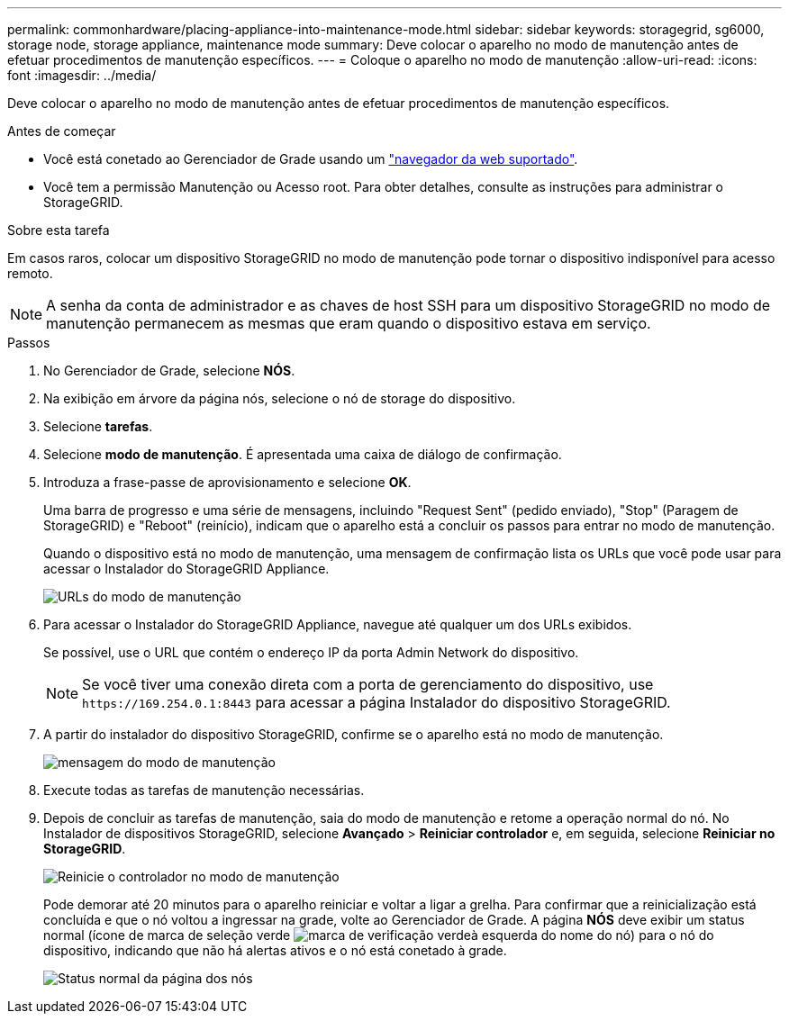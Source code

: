 ---
permalink: commonhardware/placing-appliance-into-maintenance-mode.html 
sidebar: sidebar 
keywords: storagegrid, sg6000, storage node, storage appliance, maintenance mode 
summary: Deve colocar o aparelho no modo de manutenção antes de efetuar procedimentos de manutenção específicos. 
---
= Coloque o aparelho no modo de manutenção
:allow-uri-read: 
:icons: font
:imagesdir: ../media/


[role="lead"]
Deve colocar o aparelho no modo de manutenção antes de efetuar procedimentos de manutenção específicos.

.Antes de começar
* Você está conetado ao Gerenciador de Grade usando um https://docs.netapp.com/us-en/storagegrid-118/admin/web-browser-requirements.html["navegador da web suportado"^].
* Você tem a permissão Manutenção ou Acesso root. Para obter detalhes, consulte as instruções para administrar o StorageGRID.


.Sobre esta tarefa
Em casos raros, colocar um dispositivo StorageGRID no modo de manutenção pode tornar o dispositivo indisponível para acesso remoto.


NOTE: A senha da conta de administrador e as chaves de host SSH para um dispositivo StorageGRID no modo de manutenção permanecem as mesmas que eram quando o dispositivo estava em serviço.

.Passos
. No Gerenciador de Grade, selecione *NÓS*.
. Na exibição em árvore da página nós, selecione o nó de storage do dispositivo.
. Selecione *tarefas*.
. Selecione *modo de manutenção*. É apresentada uma caixa de diálogo de confirmação.
. Introduza a frase-passe de aprovisionamento e selecione *OK*.
+
Uma barra de progresso e uma série de mensagens, incluindo "Request Sent" (pedido enviado), "Stop" (Paragem de StorageGRID) e "Reboot" (reinício), indicam que o aparelho está a concluir os passos para entrar no modo de manutenção.

+
Quando o dispositivo está no modo de manutenção, uma mensagem de confirmação lista os URLs que você pode usar para acessar o Instalador do StorageGRID Appliance.

+
image::../media/maintenance_mode_urls.png[URLs do modo de manutenção]

. Para acessar o Instalador do StorageGRID Appliance, navegue até qualquer um dos URLs exibidos.
+
Se possível, use o URL que contém o endereço IP da porta Admin Network do dispositivo.

+

NOTE: Se você tiver uma conexão direta com a porta de gerenciamento do dispositivo, use `+https://169.254.0.1:8443+` para acessar a página Instalador do dispositivo StorageGRID.

. A partir do instalador do dispositivo StorageGRID, confirme se o aparelho está no modo de manutenção.
+
image::../media/maintenance_mode_notification_bar.png[mensagem do modo de manutenção]

. Execute todas as tarefas de manutenção necessárias.
. Depois de concluir as tarefas de manutenção, saia do modo de manutenção e retome a operação normal do nó. No Instalador de dispositivos StorageGRID, selecione *Avançado* > *Reiniciar controlador* e, em seguida, selecione *Reiniciar no StorageGRID*.
+
image::../media/reboot_controller_from_maintenance_mode.png[Reinicie o controlador no modo de manutenção]

+
Pode demorar até 20 minutos para o aparelho reiniciar e voltar a ligar a grelha. Para confirmar que a reinicialização está concluída e que o nó voltou a ingressar na grade, volte ao Gerenciador de Grade. A página *NÓS* deve exibir um status normal (ícone de marca de seleção verde image:../media/icon_alert_green_checkmark.png["marca de verificação verde"]à esquerda do nome do nó) para o nó do dispositivo, indicando que não há alertas ativos e o nó está conetado à grade.

+
image::../media/nodes_menu.png[Status normal da página dos nós]


